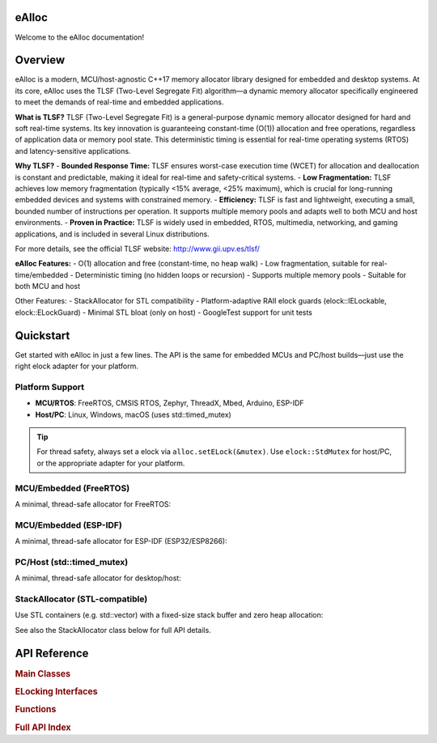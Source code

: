 eAlloc
======

Welcome to the eAlloc documentation!

.. contents::
   :local:
   :depth: 1

Overview
========
eAlloc is a modern, MCU/host-agnostic C++17 memory allocator library designed for embedded and desktop systems. At its core, eAlloc uses the TLSF (Two-Level Segregate Fit) algorithm—a dynamic memory allocator specifically engineered to meet the demands of real-time and embedded applications.

**What is TLSF?**
TLSF (Two-Level Segregate Fit) is a general-purpose dynamic memory allocator designed for hard and soft real-time systems. Its key innovation is guaranteeing constant-time (O(1)) allocation and free operations, regardless of application data or memory pool state. This deterministic timing is essential for real-time operating systems (RTOS) and latency-sensitive applications.

**Why TLSF?**
- **Bounded Response Time:** TLSF ensures worst-case execution time (WCET) for allocation and deallocation is constant and predictable, making it ideal for real-time and safety-critical systems.
- **Low Fragmentation:** TLSF achieves low memory fragmentation (typically <15% average, <25% maximum), which is crucial for long-running embedded devices and systems with constrained memory.
- **Efficiency:** TLSF is fast and lightweight, executing a small, bounded number of instructions per operation. It supports multiple memory pools and adapts well to both MCU and host environments.
- **Proven in Practice:** TLSF is widely used in embedded, RTOS, multimedia, networking, and gaming applications, and is included in several Linux distributions.

For more details, see the official TLSF website: http://www.gii.upv.es/tlsf/

**eAlloc Features:**
- O(1) allocation and free (constant-time, no heap walk)
- Low fragmentation, suitable for real-time/embedded
- Deterministic timing (no hidden loops or recursion)
- Supports multiple memory pools
- Suitable for both MCU and host

Other Features:
- StackAllocator for STL compatibility
- Platform-adaptive RAII elock guards (elock::IELockable, elock::ELockGuard)
- Minimal STL bloat (only on host)
- GoogleTest support for unit tests

Quickstart
==========

Get started with eAlloc in just a few lines. The API is the same for embedded MCUs and PC/host builds—just use the right elock adapter for your platform.

Platform Support
---------------
- **MCU/RTOS**: FreeRTOS, CMSIS RTOS, Zephyr, ThreadX, Mbed, Arduino, ESP-IDF
- **Host/PC**: Linux, Windows, macOS (uses std::timed_mutex)

.. tip::
   For thread safety, always set a elock via ``alloc.setELock(&mutex)``.
   Use ``elock::StdMutex`` for host/PC, or the appropriate adapter for your platform.

MCU/Embedded (FreeRTOS)
-----------------------
A minimal, thread-safe allocator for FreeRTOS:

.. code-block:: cpp
   :linenos:

   #include <eAlloc.hpp>
   #include <globalELock.hpp>
   static char pool[4096];
   elock::FreeRTOSMutex mutex(xSemaphoreCreateMutex());
   dsa::eAlloc alloc(pool, sizeof(pool));
   alloc.setELock(&mutex);
   void* p = alloc.malloc(128);
   alloc.free(p);

MCU/Embedded (ESP-IDF)
----------------------
A minimal, thread-safe allocator for ESP-IDF (ESP32/ESP8266):

.. code-block:: cpp
   :linenos:

   #include <eAlloc.hpp>
   #include <globalELock.hpp>
   #include <freertos/FreeRTOS.h>
   #include <freertos/semphr.h>
   static char pool[4096];
   SemaphoreHandle_t sem = xSemaphoreCreateMutex();
   elock::FreeRTOSMutex mutex(sem);
   dsa::eAlloc alloc(pool, sizeof(pool));
   alloc.setELock(&mutex);
   void* p = alloc.malloc(256);
   alloc.free(p);

PC/Host (std::timed_mutex)
--------------------------
A minimal, thread-safe allocator for desktop/host:

.. code-block:: cpp
   :linenos:

   #include <eAlloc.hpp>
   #include <globalELock.hpp>
   static char pool[4096];
   std::timed_mutex mtx;
   elock::StdMutex mutex(mtx);
   dsa::eAlloc alloc(pool, sizeof(pool));
   alloc.setELock(&mutex);
   void* p = alloc.malloc(128);
   alloc.free(p);

StackAllocator (STL-compatible)
-------------------------------
Use STL containers (e.g. std::vector) with a fixed-size stack buffer and zero heap allocation:

.. code-block:: cpp
   :linenos:

   #include <StackAllocator.hpp>
   #include <vector>

   dsa::StackAllocator<int, 128> alloc;
   std::vector<int, dsa::StackAllocator<int, 128>> vec(alloc);
   vec.push_back(42);

See also the StackAllocator class below for full API details.

API Reference
=============

.. rubric:: Main Classes

.. rubric:: ELocking Interfaces

.. rubric:: Functions

.. rubric:: Full API Index

.. doxygenindex::
   :project: eAlloc
